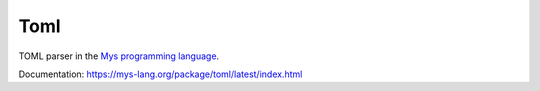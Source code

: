 Toml
====

TOML parser in the `Mys programming language`_.

Documentation: https://mys-lang.org/package/toml/latest/index.html

.. _Mys programming language: https://mys-lang.org
